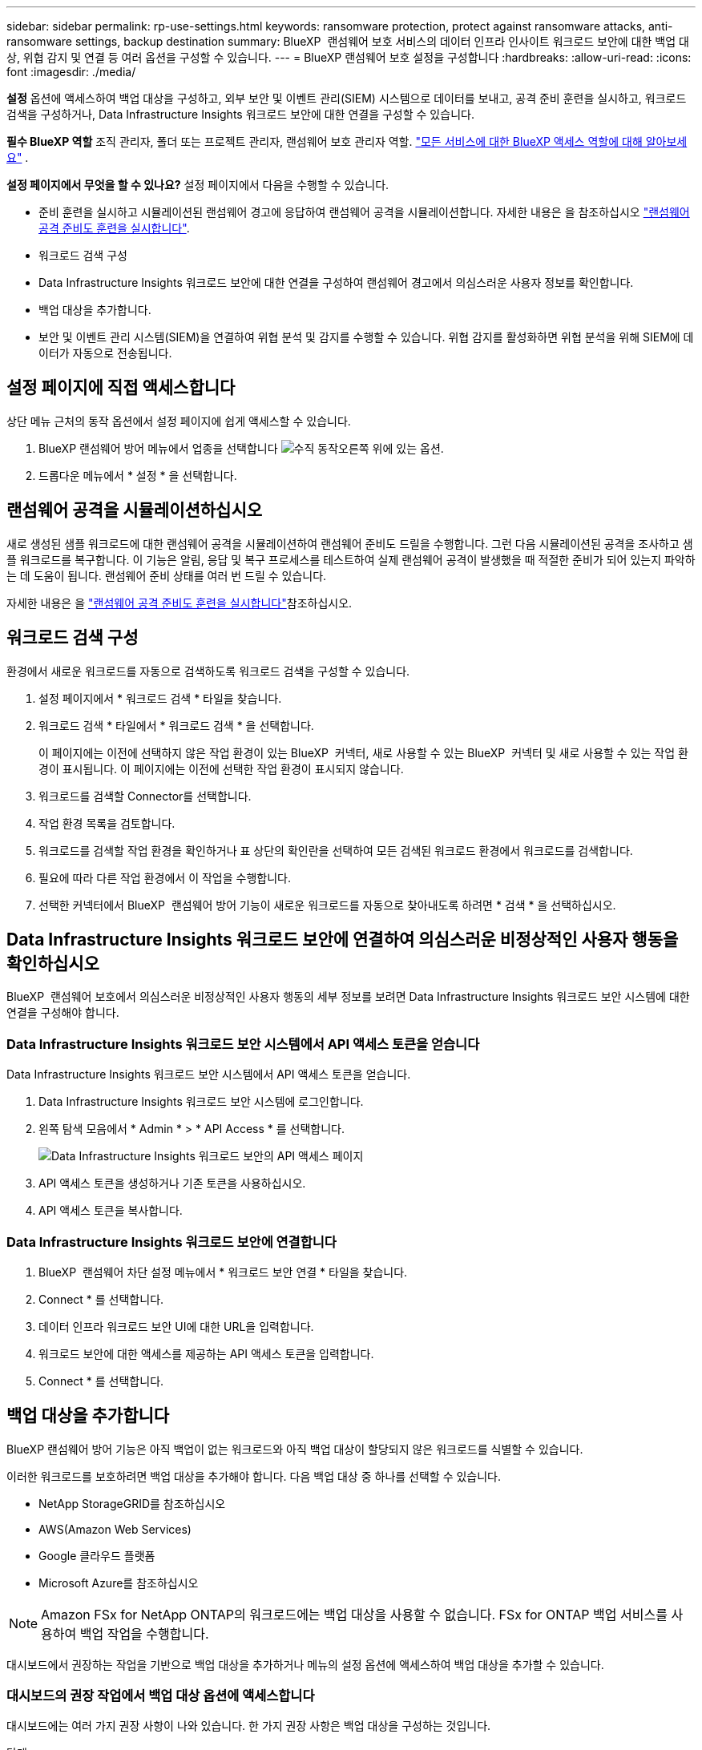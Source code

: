 ---
sidebar: sidebar 
permalink: rp-use-settings.html 
keywords: ransomware protection, protect against ransomware attacks, anti-ransomware settings, backup destination 
summary: BlueXP  랜섬웨어 보호 서비스의 데이터 인프라 인사이트 워크로드 보안에 대한 백업 대상, 위협 감지 및 연결 등 여러 옵션을 구성할 수 있습니다. 
---
= BlueXP 랜섬웨어 보호 설정을 구성합니다
:hardbreaks:
:allow-uri-read: 
:icons: font
:imagesdir: ./media/


[role="lead"]
*설정* 옵션에 액세스하여 백업 대상을 구성하고, 외부 보안 및 이벤트 관리(SIEM) 시스템으로 데이터를 보내고, 공격 준비 훈련을 실시하고, 워크로드 검색을 구성하거나, Data Infrastructure Insights 워크로드 보안에 대한 연결을 구성할 수 있습니다.

*필수 BlueXP 역할* 조직 관리자, 폴더 또는 프로젝트 관리자, 랜섬웨어 보호 관리자 역할.  https://docs.netapp.com/us-en/bluexp-setup-admin/reference-iam-predefined-roles.html["모든 서비스에 대한 BlueXP 액세스 역할에 대해 알아보세요"^] .

*설정 페이지에서 무엇을 할 수 있나요?* 설정 페이지에서 다음을 수행할 수 있습니다.

* 준비 훈련을 실시하고 시뮬레이션된 랜섬웨어 경고에 응답하여 랜섬웨어 공격을 시뮬레이션합니다. 자세한 내용은 을 참조하십시오 link:rp-start-simulate.html["랜섬웨어 공격 준비도 훈련을 실시합니다"].
* 워크로드 검색 구성
* Data Infrastructure Insights 워크로드 보안에 대한 연결을 구성하여 랜섬웨어 경고에서 의심스러운 사용자 정보를 확인합니다.
* 백업 대상을 추가합니다.
* 보안 및 이벤트 관리 시스템(SIEM)을 연결하여 위협 분석 및 감지를 수행할 수 있습니다. 위협 감지를 활성화하면 위협 분석을 위해 SIEM에 데이터가 자동으로 전송됩니다.




== 설정 페이지에 직접 액세스합니다

상단 메뉴 근처의 동작 옵션에서 설정 페이지에 쉽게 액세스할 수 있습니다.

. BlueXP 랜섬웨어 방어 메뉴에서 업종을 선택합니다 image:button-actions-vertical.png["수직 동작"]오른쪽 위에 있는 옵션.
. 드롭다운 메뉴에서 * 설정 * 을 선택합니다.




== 랜섬웨어 공격을 시뮬레이션하십시오

새로 생성된 샘플 워크로드에 대한 랜섬웨어 공격을 시뮬레이션하여 랜섬웨어 준비도 드릴을 수행합니다. 그런 다음 시뮬레이션된 공격을 조사하고 샘플 워크로드를 복구합니다. 이 기능은 알림, 응답 및 복구 프로세스를 테스트하여 실제 랜섬웨어 공격이 발생했을 때 적절한 준비가 되어 있는지 파악하는 데 도움이 됩니다. 랜섬웨어 준비 상태를 여러 번 드릴 수 있습니다.

자세한 내용은 을 link:rp-start-simulate.html["랜섬웨어 공격 준비도 훈련을 실시합니다"]참조하십시오.



== 워크로드 검색 구성

환경에서 새로운 워크로드를 자동으로 검색하도록 워크로드 검색을 구성할 수 있습니다.

. 설정 페이지에서 * 워크로드 검색 * 타일을 찾습니다.
. 워크로드 검색 * 타일에서 * 워크로드 검색 * 을 선택합니다.
+
이 페이지에는 이전에 선택하지 않은 작업 환경이 있는 BlueXP  커넥터, 새로 사용할 수 있는 BlueXP  커넥터 및 새로 사용할 수 있는 작업 환경이 표시됩니다. 이 페이지에는 이전에 선택한 작업 환경이 표시되지 않습니다.

. 워크로드를 검색할 Connector를 선택합니다.
. 작업 환경 목록을 검토합니다.
. 워크로드를 검색할 작업 환경을 확인하거나 표 상단의 확인란을 선택하여 모든 검색된 워크로드 환경에서 워크로드를 검색합니다.
. 필요에 따라 다른 작업 환경에서 이 작업을 수행합니다.
. 선택한 커넥터에서 BlueXP  랜섬웨어 방어 기능이 새로운 워크로드를 자동으로 찾아내도록 하려면 * 검색 * 을 선택하십시오.




== Data Infrastructure Insights 워크로드 보안에 연결하여 의심스러운 비정상적인 사용자 행동을 확인하십시오

BlueXP  랜섬웨어 보호에서 의심스러운 비정상적인 사용자 행동의 세부 정보를 보려면 Data Infrastructure Insights 워크로드 보안 시스템에 대한 연결을 구성해야 합니다.



=== Data Infrastructure Insights 워크로드 보안 시스템에서 API 액세스 토큰을 얻습니다

Data Infrastructure Insights 워크로드 보안 시스템에서 API 액세스 토큰을 얻습니다.

. Data Infrastructure Insights 워크로드 보안 시스템에 로그인합니다.
. 왼쪽 탐색 모음에서 * Admin * > * API Access * 를 선택합니다.
+
image:../media/screen-alerts-ci-api-access-token.png["Data Infrastructure Insights 워크로드 보안의 API 액세스 페이지"]

. API 액세스 토큰을 생성하거나 기존 토큰을 사용하십시오.
. API 액세스 토큰을 복사합니다.




=== Data Infrastructure Insights 워크로드 보안에 연결합니다

. BlueXP  랜섬웨어 차단 설정 메뉴에서 * 워크로드 보안 연결 * 타일을 찾습니다.
. Connect * 를 선택합니다.
. 데이터 인프라 워크로드 보안 UI에 대한 URL을 입력합니다.
. 워크로드 보안에 대한 액세스를 제공하는 API 액세스 토큰을 입력합니다.
. Connect * 를 선택합니다.




== 백업 대상을 추가합니다

BlueXP 랜섬웨어 방어 기능은 아직 백업이 없는 워크로드와 아직 백업 대상이 할당되지 않은 워크로드를 식별할 수 있습니다.

이러한 워크로드를 보호하려면 백업 대상을 추가해야 합니다. 다음 백업 대상 중 하나를 선택할 수 있습니다.

* NetApp StorageGRID를 참조하십시오
* AWS(Amazon Web Services)
* Google 클라우드 플랫폼
* Microsoft Azure를 참조하십시오



NOTE: Amazon FSx for NetApp ONTAP의 워크로드에는 백업 대상을 사용할 수 없습니다. FSx for ONTAP 백업 서비스를 사용하여 백업 작업을 수행합니다.

대시보드에서 권장하는 작업을 기반으로 백업 대상을 추가하거나 메뉴의 설정 옵션에 액세스하여 백업 대상을 추가할 수 있습니다.



=== 대시보드의 권장 작업에서 백업 대상 옵션에 액세스합니다

대시보드에는 여러 가지 권장 사항이 나와 있습니다. 한 가지 권장 사항은 백업 대상을 구성하는 것입니다.

.단계
. BlueXP 왼쪽 탐색 창에서 * 보호 * > * 랜섬웨어 방어 * 를 선택하십시오.
. 대시보드의 권장 작업 창을 검토합니다.
+
image:screen-dashboard3.png["대시보드 페이지"]

. 대시보드에서 "Prepare as a backup destination(백업 대상으로 <backup provider> 준비)"의 권장 사항에 대해 * Review and fix(검토 및 수정) * 를 선택합니다.
. 백업 공급자에 따라 지침을 계속합니다.




=== StorageGRID를 백업 대상으로 추가합니다

NetApp StorageGRID를 백업 대상으로 설정하려면 다음 정보를 입력합니다.

.단계
. 설정 > 백업 대상 * 페이지에서 * 추가 * 를 선택합니다.
. 백업 대상의 이름을 입력합니다.
+
image:screen-settings-backup-destination.png["백업 대상 페이지"]

. StorageGRID * 를 선택합니다.
. 각 설정 옆에 있는 아래쪽 화살표를 선택하고 값을 입력하거나 선택합니다.
+
** * 공급자 설정 *:
+
*** 새 버킷을 만들거나 백업을 저장할 고유 버킷을 가져오십시오.
*** StorageGRID 게이트웨이 노드 정규화된 도메인 이름, 포트, StorageGRID 액세스 키 및 비밀 키 자격 증명.


** * 네트워킹 *: IPspace를 선택합니다.
+
*** IPspace는 백업하려는 볼륨이 상주하는 클러스터입니다. 이 IPspace용 인터클러스터 LIF는 아웃바운드 인터넷 액세스를 가져야 합니다.




. 추가 * 를 선택합니다.


.결과
새 백업 대상이 백업 대상 목록에 추가됩니다.

image:screen-settings-backup-destinations-list2.png["백업 대상 페이지 설정 옵션"]



=== Amazon Web Services를 백업 대상으로 추가합니다

AWS를 백업 대상으로 설정하려면 다음 정보를 입력합니다.

BlueXP에서 AWS 스토리지를 관리하는 방법에 대한 자세한 내용은 을 참조하십시오 https://docs.netapp.com/us-en/bluexp-setup-admin/task-viewing-amazon-s3.html["Amazon S3 버킷을 관리합니다"^].

.단계
. 설정 > 백업 대상 * 페이지에서 * 추가 * 를 선택합니다.
. 백업 대상의 이름을 입력합니다.
+
image:screen-settings-backup-destination.png["백업 대상 페이지"]

. Amazon Web Services * 를 선택합니다.
. 각 설정 옆에 있는 아래쪽 화살표를 선택하고 값을 입력하거나 선택합니다.
+
** * 공급자 설정 *:
+
*** 새 버킷을 생성하고, BlueXP에 이미 존재하는 경우 기존 버킷을 선택하거나, 백업을 저장할 고유 버킷을 가져오십시오.
*** AWS 자격 증명을 위한 AWS 계정, 지역, 액세스 키 및 비밀 키
+
https://docs.netapp.com/us-en/bluexp-s3-storage/task-add-s3-bucket.html["고유한 버킷을 가져오려는 경우 S3 버킷 추가 를 참조하십시오"^].



** * 암호화 * : 새 S3 버킷을 만드는 경우 공급자로부터 받은 암호화 키 정보를 입력하십시오. 기존 버킷을 선택한 경우 암호화 정보를 이미 사용할 수 있습니다.
+
버킷의 데이터는 기본적으로 AWS 관리형 키로 암호화됩니다. 계속해서 AWS에서 관리하는 키를 사용하거나 자체 키를 사용하여 데이터 암호화를 관리할 수 있습니다.

** * 네트워킹 * : IPspace를 선택하고 개인 엔드포인트를 사용할 것인지 여부를 선택하십시오.
+
*** IPspace는 백업하려는 볼륨이 상주하는 클러스터입니다. 이 IPspace용 인터클러스터 LIF는 아웃바운드 인터넷 액세스를 가져야 합니다.
*** 필요에 따라 이전에 구성한 AWS 개인 끝점(PrivateLink)을 사용할지 여부를 선택합니다.
+
AWS PrivateLink를 사용하려면 을 참조하십시오 https://docs.aws.amazon.com/AmazonS3/latest/userguide/privatelink-interface-endpoints.html["Amazon S3를 위한 AWS PrivateLink"^].



** * 백업 잠금 * : 서비스를 통해 백업 수정 또는 삭제로부터 백업을 보호할지 여부를 선택합니다. 이 옵션은 NetApp DataLock 기술을 사용합니다. 각 백업은 보존 기간 동안 또는 최소 30일 동안 잠기고 최대 14일의 버퍼 기간이 추가됩니다.
+

CAUTION: 지금 백업 잠금 설정을 구성하는 경우 백업 대상을 구성한 후에는 나중에 설정을 변경할 수 없습니다.

+
*** * Governance mode *: 특정 사용자(S3:BypassGovernanceRetention 권한이 있음)는 보존 기간 동안 보호된 파일을 덮어쓰거나 삭제할 수 있습니다.
*** * 규정 준수 모드 *: 보존 기간 동안 사용자는 보호된 백업 파일을 덮어쓰거나 삭제할 수 없습니다.




. 추가 * 를 선택합니다.


.결과
새 백업 대상이 백업 대상 목록에 추가됩니다.

image:screen-settings-backup-destinations-list2.png["백업 대상 페이지 설정 옵션"]



=== Google Cloud Platform을 백업 대상으로 추가합니다

GCP(Google Cloud Platform)를 백업 대상으로 설정하려면 다음 정보를 입력합니다.

BlueXP 에서 GCP 스토리지를 관리하는 방법에 대한 자세한 내용은 을 참조하십시오 https://docs.netapp.com/us-en/bluexp-setup-admin/concept-install-options-google.html["Google Cloud의 커넥터 설치 옵션"^].

.단계
. 설정 > 백업 대상 * 페이지에서 * 추가 * 를 선택합니다.
. 백업 대상의 이름을 입력합니다.
+
image:screen-settings-backup-destination-gcp.png["백업 대상 페이지"]

. Google Cloud Platform * 을 선택합니다.
. 각 설정 옆에 있는 아래쪽 화살표를 선택하고 값을 입력하거나 선택합니다.
+
** * 공급자 설정 *:
+
*** 새 버킷을 만듭니다. 액세스 키와 비밀 키를 입력합니다.
*** Google Cloud Platform 프로젝트 및 지역을 입력하거나 선택합니다.


** * 암호화 * : 새 버킷을 만드는 경우 제공자로부터 받은 암호화 키 정보를 입력하십시오. 기존 버킷을 선택한 경우 암호화 정보를 이미 사용할 수 있습니다.
+
버킷의 데이터는 기본적으로 Google 관리형 키로 암호화된다. Google에서 관리하는 키를 계속 사용할 수 있습니다.

** * 네트워킹 * : IPspace를 선택하고 개인 엔드포인트를 사용할 것인지 여부를 선택하십시오.
+
*** IPspace는 백업하려는 볼륨이 상주하는 클러스터입니다. 이 IPspace용 인터클러스터 LIF는 아웃바운드 인터넷 액세스를 가져야 합니다.
*** 필요에 따라 이전에 구성한 GCP 개인 끝점(PrivateLink)을 사용할지 여부를 선택합니다.




. 추가 * 를 선택합니다.


.결과
새 백업 대상이 백업 대상 목록에 추가됩니다.



=== Microsoft Azure를 백업 대상으로 추가합니다

Azure를 백업 대상으로 설정하려면 다음 정보를 입력합니다.

BlueXP에서 Azure 자격 증명 및 마켓플레이스 가입을 관리하는 방법에 대한 자세한 내용은 를 참조하십시오 https://docs.netapp.com/us-en/bluexp-setup-admin/task-adding-azure-accounts.html["Azure 자격 증명 및 마켓플레이스 가입을 관리합니다"^].

.단계
. 설정 > 백업 대상 * 페이지에서 * 추가 * 를 선택합니다.
. 백업 대상의 이름을 입력합니다.
+
image:screen-settings-backup-destination.png["백업 대상 페이지"]

. Azure * 를 선택합니다.
. 각 설정 옆에 있는 아래쪽 화살표를 선택하고 값을 입력하거나 선택합니다.
+
** * 공급자 설정 *:
+
*** 새 스토리지 계정을 생성하고, BlueXP에 이미 있는 기존 계정을 선택하거나, 백업을 저장할 자체 스토리지 계정을 가져옵니다.
*** Azure 자격 증명을 위한 Azure 구독, 지역 및 리소스 그룹
+
https://docs.netapp.com/us-en/bluexp-blob-storage/task-add-blob-storage.html["자체 스토리지 계정을 사용하려면 Azure Blob 스토리지 계정 추가 를 참조하십시오"^].



** * 암호화 *: 새 저장소 계정을 만드는 경우 공급자로부터 받은 암호화 키 정보를 입력합니다. 기존 계정을 선택한 경우 암호화 정보를 사용할 수 있습니다.
+
계정의 데이터는 기본적으로 Microsoft에서 관리하는 키로 암호화됩니다. Microsoft에서 관리하는 키를 계속 사용하거나 사용자 고유의 키를 사용하여 데이터 암호화를 관리할 수 있습니다.

** * 네트워킹 * : IPspace를 선택하고 개인 엔드포인트를 사용할 것인지 여부를 선택하십시오.
+
*** IPspace는 백업하려는 볼륨이 상주하는 클러스터입니다. 이 IPspace용 인터클러스터 LIF는 아웃바운드 인터넷 액세스를 가져야 합니다.
*** 필요한 경우 이전에 구성한 Azure 개인 끝점을 사용할지 여부를 선택합니다.
+
Azure PrivateLink를 사용하려면 을 참조하십시오 https://azure.microsoft.com/en-us/products/private-link/["Azure PrivateLink입니다"^].





. 추가 * 를 선택합니다.


.결과
새 백업 대상이 백업 대상 목록에 추가됩니다.

image:screen-settings-backup-destinations-list2.png["백업 대상 페이지 설정 옵션"]



== 위협 분석 및 탐지를 위해 보안 및 이벤트 관리 시스템(SIEM)에 연결합니다.

위협 분석 및 감지를 위해 SIEM(Security and Event Management System)으로 데이터를 자동으로 전송할 수 있습니다. AWS Security Hub, Microsoft Sentinel 또는 Splunk Cloud를 SIEM으로 선택할 수 있습니다.

BlueXP  랜섬웨어 차단에서 SIEM을 사용하려면 먼저 SIEM 시스템을 구성해야 합니다.



=== 위협 감지를 위해 AWS Security Hub를 구성합니다

BlueXP  랜섬웨어 차단에서 AWS 보안 허브를 활성화하기 전에 AWS 보안 허브에서 다음과 같은 개괄적인 단계를 수행해야 합니다.

* AWS Security Hub에서 사용 권한을 설정합니다.
* AWS Security Hub에서 인증 액세스 키 및 비밀 키를 설정합니다. (이 단계는 여기에 제공되지 않습니다.)


.AWS Security Hub에서 사용 권한을 설정하는 단계입니다
. AWS IAM 콘솔 * 으로 이동합니다.
. Policies * 를 선택합니다.
. JSON 형식으로 다음 코드를 사용하여 정책을 생성합니다.
+
[listing]
----
{
  "Version": "2012-10-17",
  "Statement": [
    {
      "Sid": "NetAppSecurityHubFindings",
      "Effect": "Allow",
      "Action": [
        "securityhub:BatchImportFindings",
        "securityhub:BatchUpdateFindings"
      ],
      "Resource": [
        "arn:aws:securityhub:*:*:product/*/default",
        "arn:aws:securityhub:*:*:hub/default"
      ]
    }
  ]
}
----




=== 위협 감지를 위해 Microsoft Sentinel을 구성합니다

Microsoft Sentinel in BlueXP  랜섬웨어 보호를 활성화하려면 먼저 Microsoft Sentinel에서 다음과 같은 고급 단계를 수행해야 합니다.

* * 필수 구성 요소 *
+
** Microsoft Sentinel을 활성화합니다.
** Microsoft Sentinel에서 사용자 지정 역할을 만듭니다.


* * 등록 *
+
** Microsoft Sentinel의 이벤트를 수신하려면 BlueXP  랜섬웨어 차단 기능을 등록하십시오.
** 등록 암호를 만듭니다.


* * 권한 *: 응용 프로그램에 권한을 할당합니다.
* * 인증 *: 응용 프로그램에 대한 인증 자격 증명을 입력합니다.


.Microsoft Sentinel을 활성화하는 단계입니다
. Microsoft Sentinel로 이동합니다.
. 로그 분석 작업 공간 * 을 만듭니다.
. 방금 만든 로그 분석 작업 영역을 사용하려면 Microsoft Sentinel을 활성화합니다.


.Microsoft Sentinel에서 사용자 지정 역할을 만드는 단계입니다
. Microsoft Sentinel로 이동합니다.
. Subscription * > * Access control(IAM) * 을 선택합니다.
. 사용자 지정 역할 이름을 입력합니다. * BlueXP  랜섬웨어 방어 감시 도구 * 라는 이름을 사용하십시오.
. 다음 JSON을 복사하여 * JSON * 탭에 붙여 넣습니다.
+
[listing]
----
{
  "roleName": "BlueXP Ransomware Protection Sentinel Configurator",
  "description": "",
  "assignableScopes":["/subscriptions/{subscription_id}"],
  "permissions": [

  ]
}
----
. 설정을 검토하고 저장합니다.


.Microsoft Sentinel에서 이벤트를 수신하기 위해 BlueXP  랜섬웨어 방어를 등록하는 단계입니다
. Microsoft Sentinel로 이동합니다.
. Entra ID * > * Applications * > * * App Registration * 을 선택합니다.
. 응용 프로그램의 * 표시 이름 * 에 " * BlueXP  랜섬웨어 방지 * "를 입력합니다.
. 지원되는 계정 유형 * 필드에서 * 이 조직 디렉터리에만 있는 계정 * 을 선택합니다.
. 이벤트가 푸시될 * 기본 색인 * 을 선택합니다.
. Review * 를 선택합니다.
. 설정을 저장하려면 * 등록 * 을 선택하십시오.
+
등록 후 Microsoft Entra 관리 센터에 애플리케이션 개요 창이 표시됩니다.



.등록 암호를 만드는 단계입니다
. Microsoft Sentinel로 이동합니다.
. 인증서 및 암호 * > * 클라이언트 암호 * > * 새 클라이언트 암호 * 를 선택합니다.
. 응용 프로그램 암호에 대한 설명을 추가합니다.
. 비밀번호에 대한 * 만료 * 를 선택하거나 사용자 정의 수명을 지정합니다.
+

TIP: 클라이언트 비밀 수명은 2년(24개월) 이하로 제한됩니다. 만료 값을 12개월 미만으로 설정하는 것이 좋습니다.

. 암호를 만들려면 * 추가 * 를 선택하십시오.
. 인증 단계에서 사용할 암호를 기록합니다. 이 페이지를 나간 후에는 암호가 다시 표시되지 않습니다.


.응용 프로그램에 권한을 할당하는 단계입니다
. Microsoft Sentinel로 이동합니다.
. Subscription * > * Access control(IAM) * 을 선택합니다.
. Add * > * Role Assignment * 를 선택합니다.
. 특별 권한 관리자 역할 * 필드에서 * BlueXP  랜섬웨어 보호 감시 기능 * 을 선택합니다.
+

TIP: 이 역할은 앞서 만든 사용자 지정 역할입니다.

. 다음 * 을 선택합니다.
. Assign access to * 필드에서 * User, group 또는 service principal * 을 선택합니다.
. 구성원 선택 * 을 선택합니다. 그런 다음 * BlueXP  랜섬웨어 방지 감시 기능 * 을 선택합니다.
. 다음 * 을 선택합니다.
. * 사용자가 수행할 수 있는 작업 * 에서 * 권한이 있는 관리자 역할 소유자, UAA, RBAC(권장) * 를 제외한 모든 역할을 할당할 수 있도록 허용 * 을 선택합니다.
. 다음 * 을 선택합니다.
. 검토 및 할당 * 을 선택하여 권한을 할당합니다.


.응용 프로그램의 인증 자격 증명을 입력하는 단계입니다
. Microsoft Sentinel로 이동합니다.
. 자격 증명을 입력합니다.
+
.. 테넌트 ID, 클라이언트 응용 프로그램 ID 및 클라이언트 응용 프로그램 암호를 입력합니다.
.. 인증 * 을 클릭합니다.
+

NOTE: 인증에 성공하면 "인증됨" 메시지가 나타납니다.



. 응용 프로그램에 대한 로그 분석 작업 공간 세부 정보를 입력합니다.
+
.. 구독 ID, 리소스 그룹 및 로그 분석 작업 영역을 선택합니다.






=== 위협 감지를 위해 Splunk Cloud를 구성합니다

BlueXP  랜섬웨어 차단에서 Splunk Cloud를 사용하려면 먼저 Splunk Cloud에서 다음과 같은 개괄적인 단계를 수행해야 합니다.

* BlueXP 의 HTTP 또는 HTTPS를 통해 이벤트 데이터를 수신하도록 Splunk Cloud에서 HTTP 이벤트 수집기를 설정합니다.
* Splunk Cloud에서 이벤트 수집기 토큰을 생성합니다.


.Splunk에서 HTTP 이벤트 수집기를 활성화하는 단계입니다
. Splunk Cloud로 이동하십시오.
. 설정 * > * 데이터 입력 * 을 선택합니다.
. HTTP 이벤트 수집기 * > * 글로벌 설정 * 을 선택합니다.
. 모든 토큰 토글에서 * 사용 * 을 선택합니다.
. 이벤트 수집기가 HTTP가 아닌 HTTPS를 통해 수신 및 통신하도록 하려면 * SSL 활성화 * 를 선택합니다.
. HTTP Event Collector의 HTTP Port Number * 에 포트를 입력합니다.


.Splunk에서 이벤트 수집기 토큰을 생성하는 단계입니다
. Splunk Cloud로 이동하십시오.
. 설정 * > * 데이터 추가 * 를 선택합니다.
. Monitor * > * HTTP Event Collector * 를 선택합니다.
. 토큰의 이름을 입력하고 * Next * 를 선택합니다.
. 이벤트가 푸시될 * 기본 색인 * 을 선택한 다음 * 검토 * 를 선택합니다.
. 끝점에 대한 모든 설정이 올바른지 확인한 다음 * 제출 * 을 선택합니다.
. 토큰을 복사하여 다른 문서에 붙여 넣어 인증 단계를 준비합니다.




=== BlueXP  랜섬웨어 방어에 SIEM을 연결하십시오

SIEM을 사용하면 위협 분석 및 보고를 위해 BlueXP  랜섬웨어 방어 기능에서 SIEM 서버로 데이터를 전송할 수 있습니다.

.단계
. BlueXP  메뉴에서 * 보호 * > * 랜섬웨어 방어 * 를 선택합니다.
. BlueXP 랜섬웨어 방어 메뉴에서 업종을 선택합니다 image:button-actions-vertical.png["수직 동작"]오른쪽 위에 있는 옵션.
. 설정 * 을 선택합니다.
+
설정 페이지가 나타납니다.

+
image:screen-settings2.png["설정 페이지"]

. 설정 페이지에서 SIEM 연결 타일에서 * 연결 * 을 선택합니다.
+
image:screen-settings-threat-detection-3options.png["위협 감지 세부 정보 페이지를 활성화합니다"]

. SIEM 시스템 중 하나를 선택하십시오.
. AWS Security Hub 또는 Splunk Cloud에서 구성한 토큰 및 인증 세부 정보를 입력합니다.
+

NOTE: 입력하는 정보는 선택한 SIEM에 따라 다릅니다.

. 활성화 * 를 선택합니다.
+
설정 페이지에 "연결됨"이 표시됩니다.


